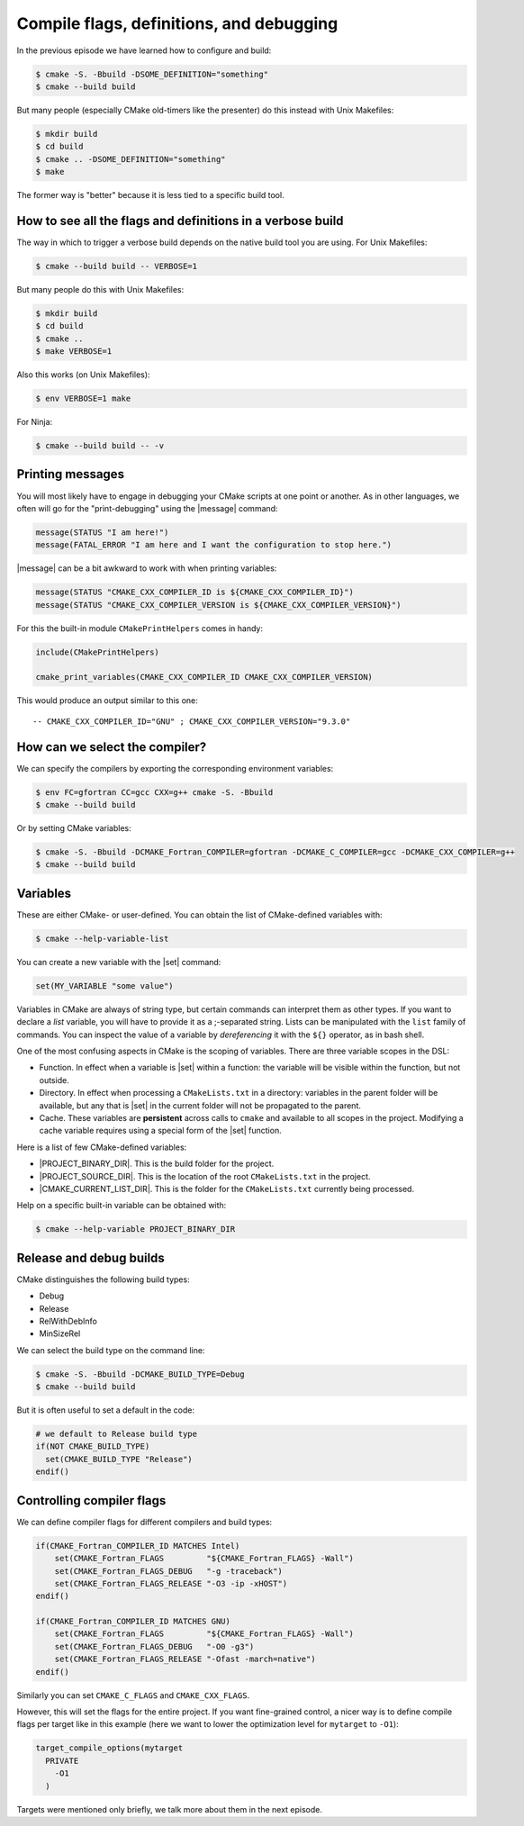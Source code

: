 .. _flags-definitions-debugging:


Compile flags, definitions, and debugging
=========================================

.. objectives::

   - How to get more information.
   - How to "print-debug" in CMake.
   - How to select the compiler.
   - How to see compile flags and definitions and how to control them.
   - How to configure for a debug build or a release build.

In the previous episode we have learned how to configure and build:

.. code-block:: console

   $ cmake -S. -Bbuild -DSOME_DEFINITION="something"
   $ cmake --build build

But many people (especially CMake old-timers like the presenter) do this instead with Unix Makefiles:

.. code-block:: console

   $ mkdir build
   $ cd build
   $ cmake .. -DSOME_DEFINITION="something"
   $ make

The former way is "better" because it is less tied to a specific build tool.


How to see all the flags and definitions in a verbose build
-----------------------------------------------------------

The way in which to trigger a verbose build depends on the native build tool you are using.
For Unix Makefiles:

.. code-block:: console

   $ cmake --build build -- VERBOSE=1

But many people do this with Unix Makefiles:

.. code-block:: console

   $ mkdir build
   $ cd build
   $ cmake ..
   $ make VERBOSE=1

Also this works (on Unix Makefiles):

.. code-block:: console

   $ env VERBOSE=1 make

For Ninja:

.. code-block:: console

   $ cmake --build build -- -v

.. exercise:: Hands-on: Verbose compilation

   Try to see the verbose output from a compilation for our hello world example.
   You might need to "clean" to see a full re-build:

   .. code-block:: console

      $ cmake --build build --target clean
      $ cmake --build build -- VERBOSE=1


Printing messages
-----------------

You will most likely have to engage in debugging your CMake scripts at one point
or another. As in other languages, we often will go for the "print-debugging"
using the |message| command:

.. code-block:: cmake

   message(STATUS "I am here!")
   message(FATAL_ERROR "I am here and I want the configuration to stop here.")

|message| can be a bit awkward to work with when printing variables:

.. code-block:: cmake

   message(STATUS "CMAKE_CXX_COMPILER_ID is ${CMAKE_CXX_COMPILER_ID}")
   message(STATUS "CMAKE_CXX_COMPILER_VERSION is ${CMAKE_CXX_COMPILER_VERSION}")

For this the built-in module ``CMakePrintHelpers`` comes in handy:

.. code-block:: cmake

   include(CMakePrintHelpers)

   cmake_print_variables(CMAKE_CXX_COMPILER_ID CMAKE_CXX_COMPILER_VERSION)

This would produce an output similar to this one::

  -- CMAKE_CXX_COMPILER_ID="GNU" ; CMAKE_CXX_COMPILER_VERSION="9.3.0"


How can we select the compiler?
-------------------------------

.. exercise:: Hands-on: Printing compiler ID/vendor and version

   Try to find out what compiler your CMake picked with:

   .. code-block:: cmake

      include(CMakePrintHelpers)

      cmake_print_variables(CMAKE_CXX_COMPILER_ID)
      cmake_print_variables(CMAKE_CXX_COMPILER_VERSION)
      cmake_print_variables(SOMETHING_UNDEFINED)

   Notice how the command did not fail but printed "" when asking for the value of ``SOMETHING_UNDEFINED``.

We can specify the compilers by exporting the corresponding environment variables:

.. code-block:: console

   $ env FC=gfortran CC=gcc CXX=g++ cmake -S. -Bbuild
   $ cmake --build build

Or by setting CMake variables:

.. code-block:: console

   $ cmake -S. -Bbuild -DCMAKE_Fortran_COMPILER=gfortran -DCMAKE_C_COMPILER=gcc -DCMAKE_CXX_COMPILER=g++
   $ cmake --build build


Variables
---------

These are either CMake- or user-defined. You can obtain the list of CMake-defined variables with:

.. code-block:: console

   $ cmake --help-variable-list

You can create a new variable with the |set| command:

.. code-block:: cmake

   set(MY_VARIABLE "some value")

Variables in CMake are always of string type, but certain commands can interpret
them as other types.  If you want to declare a *list* variable, you will have to
provide it as a ;-separated string. Lists can be manipulated with the ``list``
family of commands.
You can inspect the value of a variable by *dereferencing* it with the ``${}``
operator, as in bash shell.

One of the most confusing aspects in CMake is the scoping of variables. There are three variable scopes in the DSL:

- Function. In effect when a variable is |set| within a function: the variable
  will be visible within the function, but not outside.
- Directory. In effect when processing a ``CMakeLists.txt`` in a directory:
  variables in the parent folder will be available, but any that is |set| in the
  current folder will not be propagated to the parent.
- Cache. These variables are **persistent** across calls to ``cmake`` and
  available to all scopes in the project.
  Modifying a cache variable requires using a special form of the |set| function.

Here is a list of few CMake-defined variables:

- |PROJECT_BINARY_DIR|. This is the build folder for the project.
- |PROJECT_SOURCE_DIR|. This is the location of the root ``CMakeLists.txt`` in the project.
- |CMAKE_CURRENT_LIST_DIR|. This is the folder for the ``CMakeLists.txt`` currently being processed.

Help on a specific built-in variable can be obtained with:

.. code-block:: console

   $ cmake --help-variable PROJECT_BINARY_DIR


Release and debug builds
------------------------

CMake distinguishes the following build types:

- Debug
- Release
- RelWithDebInfo
- MinSizeRel

We can select the build type on the command line:

.. code-block:: console

   $ cmake -S. -Bbuild -DCMAKE_BUILD_TYPE=Debug
   $ cmake --build build

But it is often useful to set a default in the code:

.. code-block:: cmake

   # we default to Release build type
   if(NOT CMAKE_BUILD_TYPE)
     set(CMAKE_BUILD_TYPE "Release")
   endif()


Controlling compiler flags
--------------------------

We can define compiler flags for different compilers and build types:

.. code-block:: cmake

   if(CMAKE_Fortran_COMPILER_ID MATCHES Intel)
       set(CMAKE_Fortran_FLAGS         "${CMAKE_Fortran_FLAGS} -Wall")
       set(CMAKE_Fortran_FLAGS_DEBUG   "-g -traceback")
       set(CMAKE_Fortran_FLAGS_RELEASE "-O3 -ip -xHOST")
   endif()

   if(CMAKE_Fortran_COMPILER_ID MATCHES GNU)
       set(CMAKE_Fortran_FLAGS         "${CMAKE_Fortran_FLAGS} -Wall")
       set(CMAKE_Fortran_FLAGS_DEBUG   "-O0 -g3")
       set(CMAKE_Fortran_FLAGS_RELEASE "-Ofast -march=native")
   endif()

Similarly you can set ``CMAKE_C_FLAGS`` and ``CMAKE_CXX_FLAGS``.

However, this will set the flags for the entire project. If you want
fine-grained control, a nicer way is to define compile flags per target
like in this example (here we want to lower the optimization level for ``mytarget``
to ``-O1``):

.. code-block:: cmake

   target_compile_options(mytarget
     PRIVATE
       -O1
     )

Targets were mentioned only briefly, we talk more about them in the next episode.
